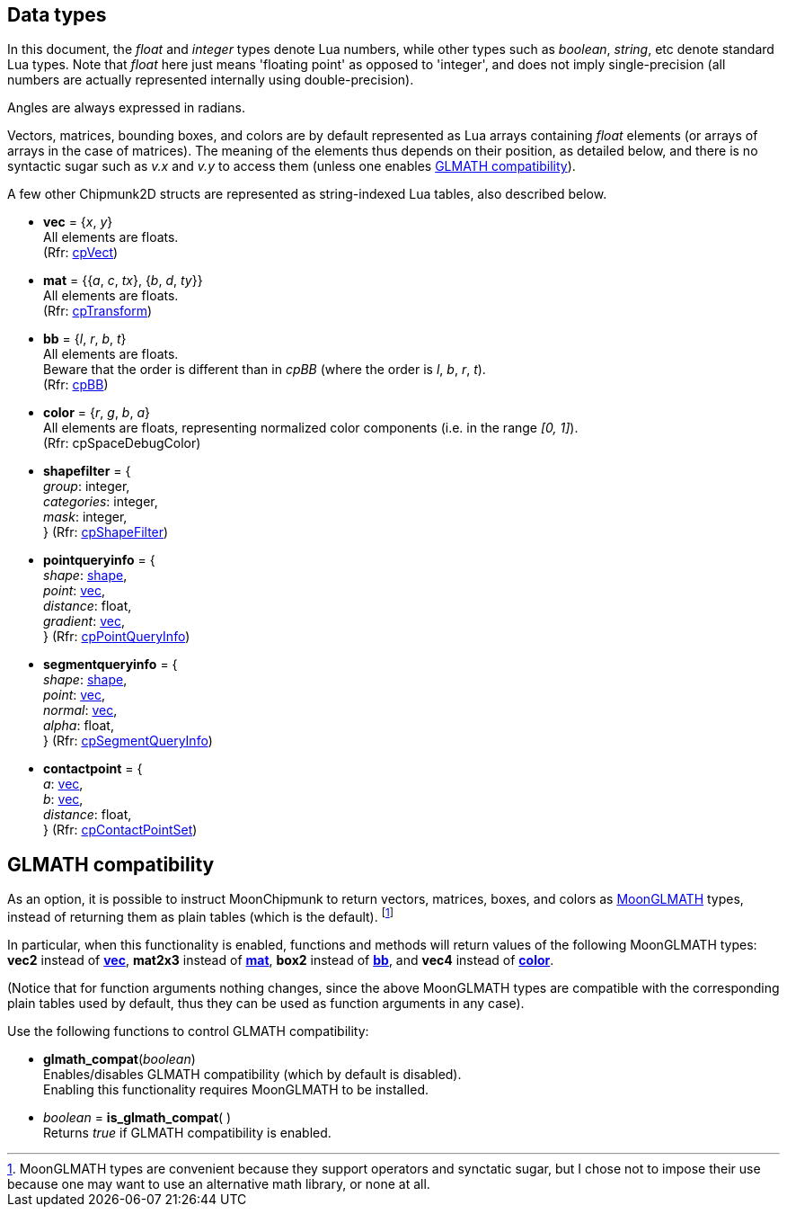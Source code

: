 
[[datatypes]]
== Data types

In this document, the _float_ and _integer_ types denote Lua numbers, while other types
such as _boolean_, _string_, etc denote standard Lua types. Note that _float_
here just means 'floating point' as opposed to 'integer', and does not imply 
single-precision (all numbers are actually represented internally using double-precision).

Angles are always expressed in radians.

Vectors, matrices, bounding boxes, and colors are by default represented as Lua arrays containing
_float_ elements (or arrays of arrays in the case of matrices). The meaning of the elements
thus depends on their position, as detailed below, and there is no syntactic sugar 
such as _v.x_ and _v.y_ to access them (unless one enables <<glmath_compat, GLMATH compatibility>>).

A few other Chipmunk2D structs are represented as string-indexed Lua tables, also described below.

* [[vec]]
[small]#*vec* = {_x_, _y_} +
All elements are floats. +
(Rfr: http://chipmunk-physics.net/release/ChipmunkLatest-API-Reference/group__cp_vect.html[cpVect])#

* [[mat]]
[small]#*mat* = {{_a_, _c_, _tx_}, {_b_, _d_, _ty_}} +
All elements are floats. +
(Rfr: http://chipmunk-physics.net/release/ChipmunkLatest-API-Reference/structcp_transform.html[cpTransform])#

* [[bb]]
[small]#*bb* = {_l_, _r_, _b_, _t_} +
All elements are floats. +
Beware that the order is different than in _cpBB_ (where the order is _l_, _b_, _r_, _t_). +
(Rfr: http://chipmunk-physics.net/release/ChipmunkLatest-API-Reference/structcp_b_b.html[cpBB])#

* [[color]]
[small]#*color* = {_r_, _g_, _b_, _a_} +
All elements are floats, representing normalized color components (i.e. in the range _[0, 1]_). +
(Rfr: cpSpaceDebugColor)#

* [[shapefilter]]
[small]#*shapefilter* = { +
_group_: integer, +
_categories_: integer, +
_mask_: integer, +
} (Rfr: http://chipmunk-physics.net/release/ChipmunkLatest-API-Reference/structcp_shape_filter.html[cpShapeFilter])#

* [[pointqueryinfo]]
[small]#*pointqueryinfo* = { +
_shape_: <<shape, shape>>, +
_point_: <<vec, vec>>, +
_distance_: float, +
_gradient_: <<vec, vec>>, +
} (Rfr: http://chipmunk-physics.net/release/ChipmunkLatest-API-Reference/structcp_point_query_info.html[cpPointQueryInfo])#

* [[segmentqueryinfo]]
[small]#*segmentqueryinfo* = { +
_shape_: <<shape, shape>>, +
_point_: <<vec, vec>>, +
_normal_: <<vec, vec>>, +
_alpha_: float, +
} (Rfr: http://chipmunk-physics.net/release/ChipmunkLatest-API-Reference/structcp_segment_query_info.html[cpSegmentQueryInfo])#

* [[contactpoint]]
[small]#*contactpoint* = { +
_a_: <<vec, vec>>, +
_b_: <<vec, vec>>, +
_distance_: float, +
} (Rfr: http://chipmunk-physics.net/release/ChipmunkLatest-API-Reference/structcp_contact_point_set.html[cpContactPointSet])#

[[glmath_compat]]
== GLMATH compatibility

As an option, it is possible to instruct MoonChipmunk to return vectors, matrices, boxes, and colors
as https://github.com/stetre/moonglmath[MoonGLMATH] types, instead of returning them as plain tables
(which is the default).
footnote:[MoonGLMATH types are convenient because they support operators and synctatic sugar, but I
chose not to impose their use because one may want to use an alternative math library, or none at all.]

In particular, when this functionality is enabled, functions and methods will return values
of the following MoonGLMATH types: *vec2* instead of <<vec, *vec*>>, *mat2x3* instead of <<mat, *mat*>>, *box2* instead of <<bb, *bb*>>, and *vec4* instead of <<color, *color*>>.

(Notice that for function arguments nothing changes, since the above MoonGLMATH types are compatible
with the corresponding plain tables used by default, thus they can be used as function arguments in
any case).

Use the following functions to control GLMATH compatibility:

* *glmath_compat*(_boolean_) +
[small]#Enables/disables GLMATH compatibility (which by default is disabled). +
Enabling this functionality requires MoonGLMATH to be installed.#

* _boolean_ = *is_glmath_compat*( ) +
[small]#Returns _true_ if GLMATH compatibility is enabled.#

